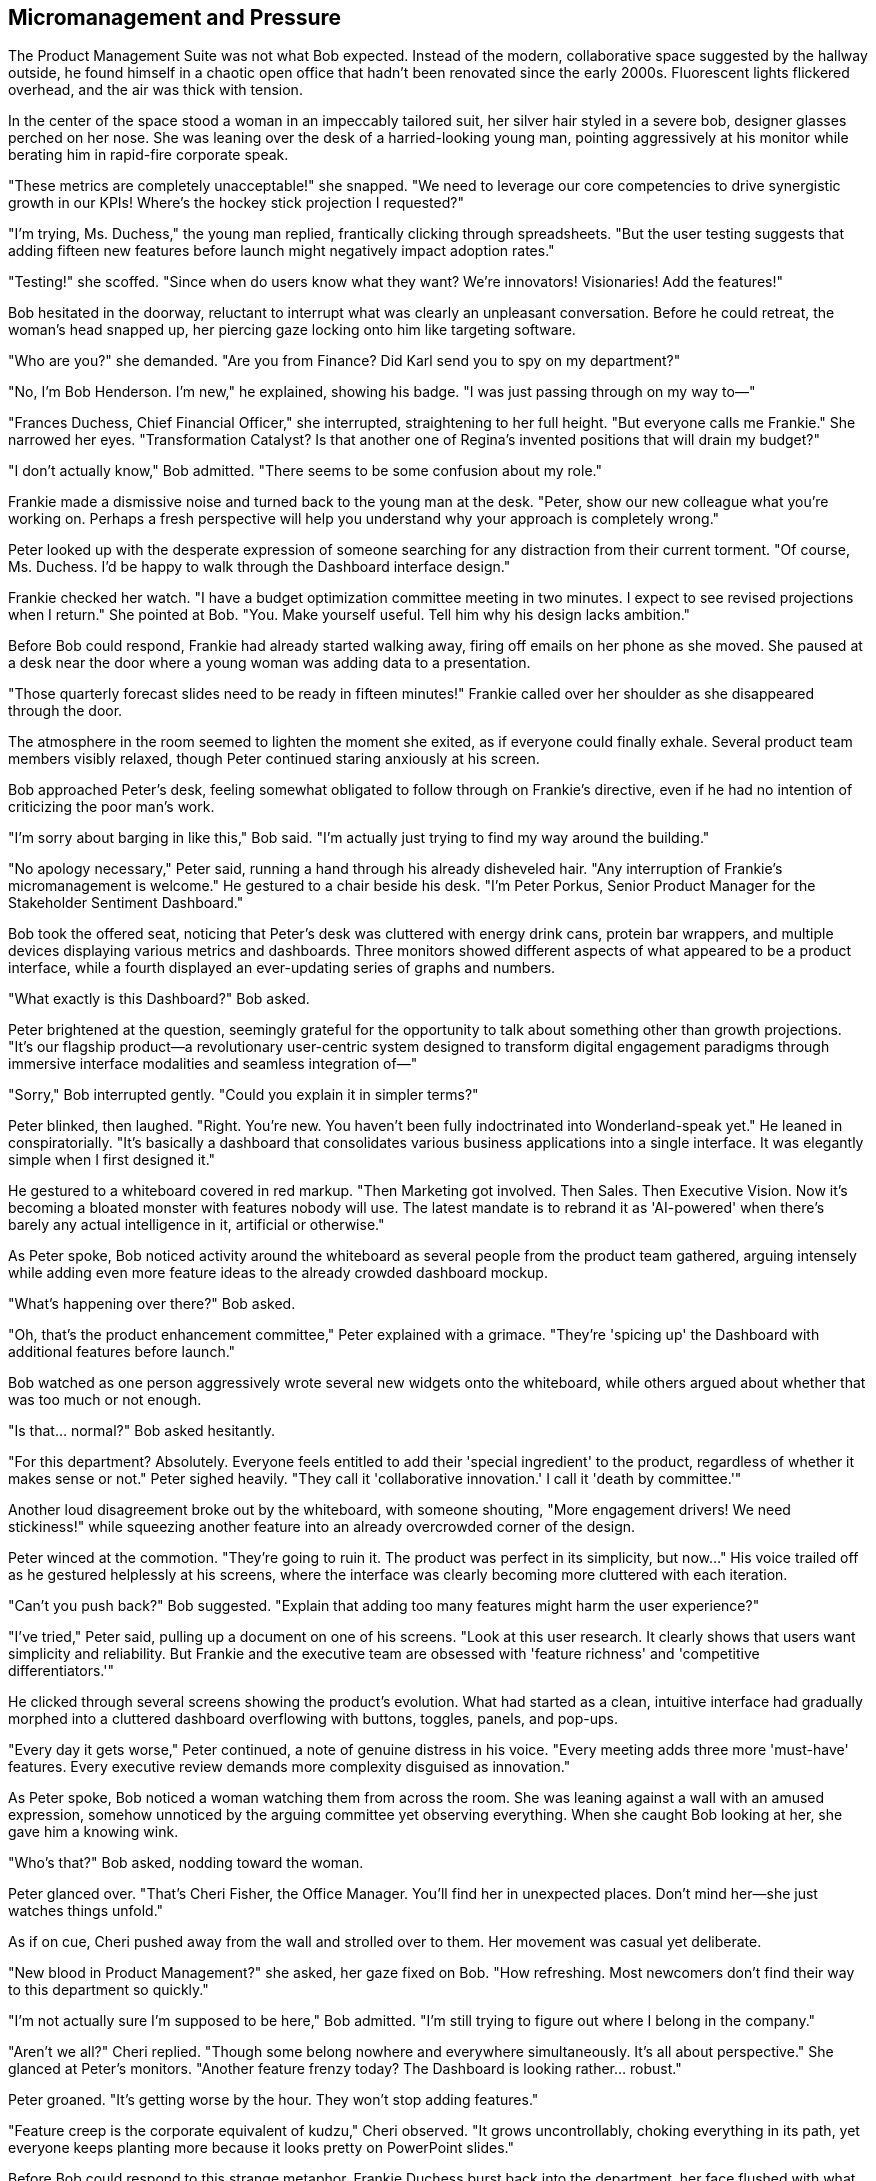 == Micromanagement and Pressure

The Product Management Suite was not what Bob expected. Instead of the modern, collaborative space suggested by the hallway outside, he found himself in a chaotic open office that hadn't been renovated since the early 2000s. Fluorescent lights flickered overhead, and the air was thick with tension.

In the center of the space stood a woman in an impeccably tailored suit, her silver hair styled in a severe bob, designer glasses perched on her nose. She was leaning over the desk of a harried-looking young man, pointing aggressively at his monitor while berating him in rapid-fire corporate speak.

"These metrics are completely unacceptable!" she snapped. "We need to leverage our core competencies to drive synergistic growth in our KPIs! Where's the hockey stick projection I requested?"

"I'm trying, Ms. Duchess," the young man replied, frantically clicking through spreadsheets. "But the user testing suggests that adding fifteen new features before launch might negatively impact adoption rates."

"Testing!" she scoffed. "Since when do users know what they want? We're innovators! Visionaries! Add the features!"

Bob hesitated in the doorway, reluctant to interrupt what was clearly an unpleasant conversation. Before he could retreat, the woman's head snapped up, her piercing gaze locking onto him like targeting software.

"Who are you?" she demanded. "Are you from Finance? Did Karl send you to spy on my department?"

"No, I'm Bob Henderson. I'm new," he explained, showing his badge. "I was just passing through on my way to—"

"Frances Duchess, Chief Financial Officer," she interrupted, straightening to her full height. "But everyone calls me Frankie." She narrowed her eyes. "Transformation Catalyst? Is that another one of Regina's invented positions that will drain my budget?"

"I don't actually know," Bob admitted. "There seems to be some confusion about my role."

Frankie made a dismissive noise and turned back to the young man at the desk. "Peter, show our new colleague what you're working on. Perhaps a fresh perspective will help you understand why your approach is completely wrong."

Peter looked up with the desperate expression of someone searching for any distraction from their current torment. "Of course, Ms. Duchess. I'd be happy to walk through the Dashboard interface design."

Frankie checked her watch. "I have a budget optimization committee meeting in two minutes. I expect to see revised projections when I return." She pointed at Bob. "You. Make yourself useful. Tell him why his design lacks ambition."

Before Bob could respond, Frankie had already started walking away, firing off emails on her phone as she moved. She paused at a desk near the door where a young woman was adding data to a presentation.

"Those quarterly forecast slides need to be ready in fifteen minutes!" Frankie called over her shoulder as she disappeared through the door.

The atmosphere in the room seemed to lighten the moment she exited, as if everyone could finally exhale. Several product team members visibly relaxed, though Peter continued staring anxiously at his screen.

Bob approached Peter's desk, feeling somewhat obligated to follow through on Frankie's directive, even if he had no intention of criticizing the poor man's work.

"I'm sorry about barging in like this," Bob said. "I'm actually just trying to find my way around the building."

"No apology necessary," Peter said, running a hand through his already disheveled hair. "Any interruption of Frankie's micromanagement is welcome." He gestured to a chair beside his desk. "I'm Peter Porkus, Senior Product Manager for the Stakeholder Sentiment Dashboard."

Bob took the offered seat, noticing that Peter's desk was cluttered with energy drink cans, protein bar wrappers, and multiple devices displaying various metrics and dashboards. Three monitors showed different aspects of what appeared to be a product interface, while a fourth displayed an ever-updating series of graphs and numbers.

"What exactly is this Dashboard?" Bob asked.

Peter brightened at the question, seemingly grateful for the opportunity to talk about something other than growth projections. "It's our flagship product—a revolutionary user-centric system designed to transform digital engagement paradigms through immersive interface modalities and seamless integration of—"

"Sorry," Bob interrupted gently. "Could you explain it in simpler terms?"

Peter blinked, then laughed. "Right. You're new. You haven't been fully indoctrinated into Wonderland-speak yet." He leaned in conspiratorially. "It's basically a dashboard that consolidates various business applications into a single interface. It was elegantly simple when I first designed it."

He gestured to a whiteboard covered in red markup. "Then Marketing got involved. Then Sales. Then Executive Vision. Now it's becoming a bloated monster with features nobody will use. The latest mandate is to rebrand it as 'AI-powered' when there's barely any actual intelligence in it, artificial or otherwise."

As Peter spoke, Bob noticed activity around the whiteboard as several people from the product team gathered, arguing intensely while adding even more feature ideas to the already crowded dashboard mockup.

"What's happening over there?" Bob asked.

"Oh, that's the product enhancement committee," Peter explained with a grimace. "They're 'spicing up' the Dashboard with additional features before launch."

Bob watched as one person aggressively wrote several new widgets onto the whiteboard, while others argued about whether that was too much or not enough.

"Is that... normal?" Bob asked hesitantly.

"For this department? Absolutely. Everyone feels entitled to add their 'special ingredient' to the product, regardless of whether it makes sense or not." Peter sighed heavily. "They call it 'collaborative innovation.' I call it 'death by committee.'"

Another loud disagreement broke out by the whiteboard, with someone shouting, "More engagement drivers! We need stickiness!" while squeezing another feature into an already overcrowded corner of the design.

Peter winced at the commotion. "They're going to ruin it. The product was perfect in its simplicity, but now..." His voice trailed off as he gestured helplessly at his screens, where the interface was clearly becoming more cluttered with each iteration.

"Can't you push back?" Bob suggested. "Explain that adding too many features might harm the user experience?"

"I've tried," Peter said, pulling up a document on one of his screens. "Look at this user research. It clearly shows that users want simplicity and reliability. But Frankie and the executive team are obsessed with 'feature richness' and 'competitive differentiators.'"

He clicked through several screens showing the product's evolution. What had started as a clean, intuitive interface had gradually morphed into a cluttered dashboard overflowing with buttons, toggles, panels, and pop-ups.

"Every day it gets worse," Peter continued, a note of genuine distress in his voice. "Every meeting adds three more 'must-have' features. Every executive review demands more complexity disguised as innovation."

As Peter spoke, Bob noticed a woman watching them from across the room. She was leaning against a wall with an amused expression, somehow unnoticed by the arguing committee yet observing everything. When she caught Bob looking at her, she gave him a knowing wink.

"Who's that?" Bob asked, nodding toward the woman.

Peter glanced over. "That's Cheri Fisher, the Office Manager. You'll find her in unexpected places. Don't mind her—she just watches things unfold."

As if on cue, Cheri pushed away from the wall and strolled over to them. Her movement was casual yet deliberate.

"New blood in Product Management?" she asked, her gaze fixed on Bob. "How refreshing. Most newcomers don't find their way to this department so quickly."

"I'm not actually sure I'm supposed to be here," Bob admitted. "I'm still trying to figure out where I belong in the company."

"Aren't we all?" Cheri replied. "Though some belong nowhere and everywhere simultaneously. It's all about perspective." She glanced at Peter's monitors. "Another feature frenzy today? The Dashboard is looking rather... robust."

Peter groaned. "It's getting worse by the hour. They won't stop adding features."

"Feature creep is the corporate equivalent of kudzu," Cheri observed. "It grows uncontrollably, choking everything in its path, yet everyone keeps planting more because it looks pretty on PowerPoint slides."

Before Bob could respond to this strange metaphor, Frankie Duchess burst back into the department, her face flushed with what appeared to be anger.

"Budget meeting canceled!" she announced to no one in particular. "Apparently Regina decided to restructure the entire financial strategy without consulting the actual CFO!" She stormed toward Peter's desk, then noticed Cheri and stopped abruptly.

"Fisher," she acknowledged tersely. "Observing again? How fascinating that you always appear exactly where decisions are being made."

"Just passing through, as always," Cheri replied. "Someone needs to witness the process."

Frankie made a dismissive noise and turned her attention to Peter. "Where are those revised projections?"

"I was just explaining our current feature set to Bob," Peter stammered. "I'll have the projections to you within the hour."

"Unacceptable," Frankie snapped. She thrust a tablet into Bob's hands. "You. Since you're a 'Transformation Catalyst,' analyze this financial model and tell me what's wrong with Peter's growth projections."

Bob looked down at the screen, which displayed a complex spreadsheet filled with numbers, formulas, and multiple tabs with inscrutable labels like "Q4_RevOps_Forecast_v7_FINAL_ACTUAL."

"I don't think I'm qualified to—" Bob began.

"That's exactly the problem with this department!" Frankie interrupted, turning back to Peter. "No one wants to make definitive judgments! No one wants to commit to aggressive targets!"

She leaned over Peter's desk, pointing at his monitors. "I want to see double-digit growth projections, feature parity plus market differentiators, and a clear path to category domination! Why is that so difficult to understand?"

"But the user research suggests—" Peter tried again.

"Users don't understand innovation!" Frankie's voice rose sharply. "We're creating the future here, not responding to limited imaginations!"

As the argument escalated, Bob noticed the product enhancement team had abandoned the whiteboard and was now huddled in a corner, whispering urgently while occasionally glancing toward Frankie. The Dashboard mockup was now so crowded with features and widgets that the original interface was barely recognizable.

Cheri leaned closer to Bob and murmured, "Might want to step back. This is when things typically get transformative around here."

Before Bob could ask what she meant, Frankie slammed a hand on Peter's desk, causing him to jump.

"I need to prepare for my meeting with Finance," she declared. "When I return, I expect to see a complete revision of this entire product strategy with aggressive growth metrics. No excuses!"

She thrust a stack of reports into Peter's hands. "Analyze these competitor features and incorporate all of them into our platform. Every. Single. One."

Without waiting for a response, Frankie stormed out again, leaving a tense silence in her wake.

Peter stared at the reports in his hands, then at his screens displaying the already cluttered product interface. Something in his expression changed—a subtle shift that Bob found difficult to define but impossible to miss.

"Are you okay?" Bob asked gently.

Peter didn't respond immediately. When he did, his voice had a different quality—flatter, more mechanical. "Need to assess competitive features. Need to incorporate growth drivers. Need to optimize engagement metrics."

He turned to his computer and began frantically typing, his eyes fixed on the numbers and charts. "Must increase daily active users. Must reduce churn. Must accelerate conversion funnel."

"Peter?" Bob tried again, growing concerned.

Peter continued as if he hadn't heard, now muttering about "cohort analysis" and "virality coefficients" while inputting data at an alarming rate. His earlier distress about feature bloat seemed forgotten, replaced by a single-minded focus on metrics and growth.

"What's happening to him?" Bob asked Cheri, who was watching with subtle amusement.

"Same thing that happens to all product visionaries here eventually," she replied with a shrug. "The transformation is complete when they stop caring about the product and start obsessing over the metrics."

"But he was just arguing for user experience and simplicity," Bob protested.

"And now he's a perfect metrics machine," Cheri observed. "It's more efficient this way. Products are messy, subjective things. Numbers are clean and unambiguous."

Bob watched in dismay as Peter continued his transformation, now speaking exclusively in KPIs and growth terminology. The human element that had been evident in his earlier conversation was rapidly disappearing, replaced by an almost mechanical focus on quantifiable outputs.

"This can't be right," Bob said, standing up and backing away from the desk. "There was a person there just minutes ago."

"There still is," Cheri replied. "Just reprioritized. Core humanity is now a background process while metrics optimization runs in the foreground." Her smile remained. "It happens to everyone in Product eventually. Some just take longer than others."

Bob looked around the department, noticing that the other team members shared the same focused expression as they worked on their respective dashboards. No one was discussing user experience or product value—only conversion rates, engagement statistics, and growth projections.

"I should go," Bob said, edging toward the door. "I don't think I can help here."

"Probably wise," Cheri agreed, following him with that consistent smile. "Unless you're interested in a similar transformation. Wonderland is always looking for more metrics-focused professionals."

"No, thank you," Bob said firmly. "I prefer to maintain my... perspective."

"How refreshing," Cheri remarked. "Most new hires don't resist the transformation so explicitly. You're an interesting anomaly, Bob Henderson."

As Bob reached the door, he glanced back at Peter, who was now surrounded by other team members, all speaking rapidly in metric-focused jargon, their expressions unnervingly similar.

"Does anyone ever change back?" Bob asked. "After they become... like that?"

Cheri's expression changed almost imperceptibly—the first shift Bob had witnessed. "Not that I've observed. Once the transformation happens, it tends to be permanent." She tilted her head curiously. "Why? Does it bother you?"

"Of course it does," Bob replied. "It's like watching someone lose their identity."

"Or gain a new one," Cheri countered. "Perspective, as I said. In Wonderland, transformations happen constantly. The question is whether you recognize them for what they are."

With that cryptic statement, she turned and walked away, disappearing between two cubicles as Bob exited into the hallway. He found himself facing a corridor he hadn't noticed before.

Taking a deep breath, he walked toward a door labeled "Marketing Department - Timothy Hatter, Director." From behind the door came the sound of animated voices and the clinking of cups, as if a meeting or gathering was in progress.

Bob checked his watch. It was 3:30 PM, though it felt like he'd spent only a short time in the Product Management department. He hesitated, wondering whether to continue his exploration of Wonderland, Inc. or to redouble his efforts to find an exit.

The voices from the Marketing Department grew louder, accompanied by what sounded like off-key singing. Curiosity once again overcame caution. After all, how much stranger could things get?

With that dangerously naive thought, Bob approached the door and knocked.
